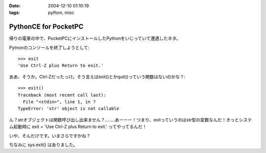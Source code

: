 :date: 2004-12-10 01:10:19
:tags: python, misc

================================
PythonCE for PocketPC
================================

帰りの電車の中で、PocketPCにインストールしたPythonをいじっていて遭遇したネタ。

Pytnonのコンソールを終了しようとして::

  >>> exit
  'Use Ctrl-Z plus Return to exit.'

ああ、そうか。Ctrl-Zだったっけ。そう言えばexit()とかquit()っていう関数はないのかな？::

  >>> exit()
  Traceback (most recent call last):
    File "<stdin>", line 1, in ?
  TypeError: 'str' object is not callable

ん？strオブジェクトは関数呼び出し出来ません？‥‥‥‥あーーー！つまり、exitっていうのはstr型の変数なんだ！きっとシステム起動時に exit = 'Use Ctrl-Z plus Return to exit.' ってやってるんだ！

いや、そんだけです。いまさらですかね？

ちなみに sys.exit() はありました。



.. :extend type: text/plain
.. :extend:



.. :comments:
.. :comment id: 2005-11-28.4573602342
.. :title: Re: PythonCE for PocketPC
.. :author: M.Shibata
.. :date: 2004-12-10 02:05:47
.. :email: nospam.mshibata@emptypage.jp
.. :url: http://www.emptypage.jp
.. :body:
.. ほんとだ！　Windows XP ですけど、
.. >>> type(exit)
.. 
.. って出ました。そういう実装だったとはまったく思いつきませんでした。目から鱗です。
.. 
.. 
.. :comments:
.. :comment id: 2005-11-28.4574786898
.. :title: Re: PythonCE for PocketPC
.. :author: 清水川
.. :date: 2004-12-10 08:21:39
.. :email: taka@freia.jp
.. :url: 
.. :body:
.. すんません、タグとして認識されちゃったみたいですね。
.. 
..   >>> teype(exit)
..   &lt;type 'str'&gt;
.. 
.. ですね
